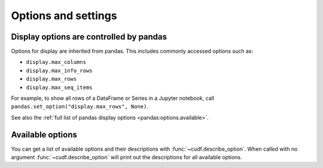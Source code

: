 .. _api.options:

====================
Options and settings
====================

.. autosummary::
   :toctree: api/

   cudf.get_option
   cudf.set_option
   cudf.describe_option
   cudf.option_context

Display options are controlled by pandas
----------------------------------------

Options for display are inherited from pandas. This includes commonly accessed options such as:

- ``display.max_columns``
- ``display.max_info_rows``
- ``display.max_rows``
- ``display.max_seq_items``

For example, to show all rows of a DataFrame or Series in a Jupyter notebook, call ``pandas.set_option("display.max_rows", None)``.

See also the :ref:`full list of pandas display options <pandas:options.available>`.

Available options
-----------------

You can get a list of available options and their descriptions with :func:`~cudf.describe_option`. When called
with no argument :func:`~cudf.describe_option` will print out the descriptions for all available options.

.. ipython:: python

   import cudf
   cudf.describe_option()
